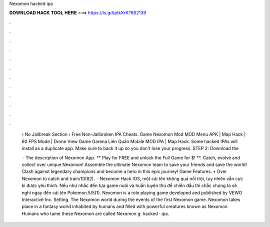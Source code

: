 Nexomon hacked ipa



𝐃𝐎𝐖𝐍𝐋𝐎𝐀𝐃 𝐇𝐀𝐂𝐊 𝐓𝐎𝐎𝐋 𝐇𝐄𝐑𝐄 ===> https://is.gd/ptkXrK?662139



.



.



.



.



.



.



.



.



.



.



.



.

 › No Jailbreak Section › Free Non-Jailbroken IPA Cheats. Game Nexomon Mod MOD Menu APK | Map Hack | 60 FPS Mode | Drone View Game Garena Liên Quân Mobile MOD IPA | Map Hack. Some hacked IPAs will install as a duplicate app. Make sure to back it up so you don't lose your progress. STEP 2: Download the 
 
  · The description of Nexomon App. ** Play for FREE and unlock the Full Game for $! **. Catch, evolve and collect over unique Nexomon! Assemble the ultimate Nexomon team to save your friends and save the world! Clash against legendary champions and become a hero in this epic journey! Game Features. • Over Nexomon to catch and train/10(82).  · Nexomon Hack IOS, một cái tên không quá nổi trội, tuy nhiên vẫn cực kì được yêu thích. Nếu như nhắc đến tựa game nuôi và huấn luyện thú để chiến đấu thì chắc chúng ta sẽ nghĩ ngay đến cái tên Pokemon.5/5(1). Nexomon is a role playing game developed and published by VEWO Interactive Inc. Setting. The Nexomon world during the events of the first Nexomon game. Nexomon takes place in a fantasy world inhabited by humans and filled with powerful creatures known as Nexomon. Humans who tame these Nexomon are called Nexomon g: hacked · ipa.
